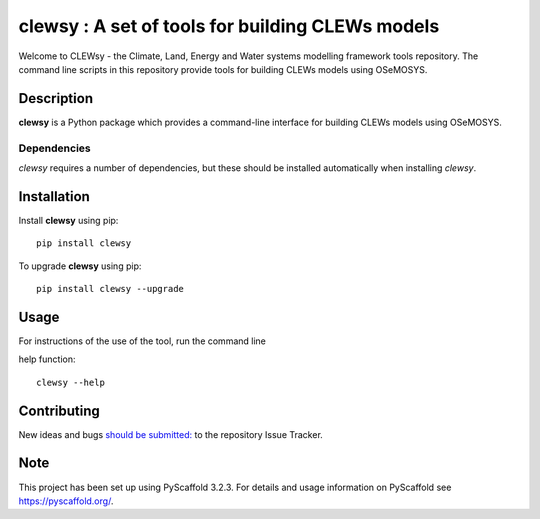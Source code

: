 =================================================
clewsy : A set of tools for building CLEWs models
=================================================

Welcome to CLEWsy - the Climate, Land, Energy and Water systems modelling framework tools repository.  The command line scripts in this repository provide tools for building CLEWs models using OSeMOSYS.

Description
===========

**clewsy** is a Python package which provides a command-line interface for building CLEWs models using OSeMOSYS.

Dependencies
------------

*clewsy* requires a number of dependencies, but these should be installed automatically when installing *clewsy*.

Installation
============

Install **clewsy** using pip::

    pip install clewsy


To upgrade **clewsy** using pip::

    pip install clewsy --upgrade

Usage
=====

For instructions of the use of the tool, run the command line

help function::

    clewsy --help

Contributing
============

New ideas and bugs `should be submitted: <https://github.com/OSeMOSYS/clewsy/issues/new>`_ to the repository Issue Tracker.

Note
====

This project has been set up using PyScaffold 3.2.3. For details and usage
information on PyScaffold see https://pyscaffold.org/.
